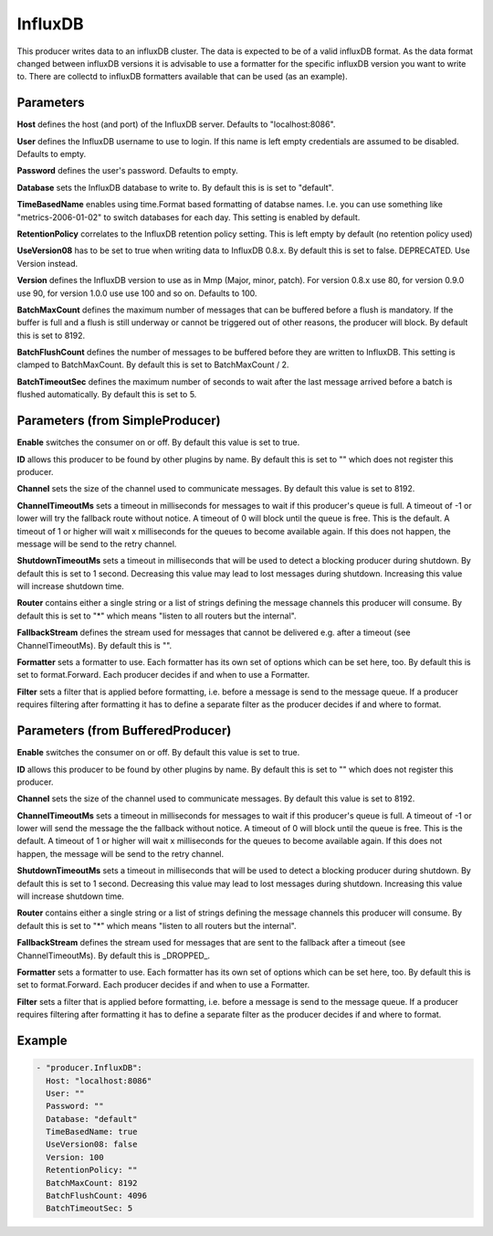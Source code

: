 .. Autogenerated by Gollum RST generator (docs/generator/*.go)

InfluxDB
========


This producer writes data to an influxDB cluster. The data is expected to be
of a valid influxDB format. As the data format changed between influxDB
versions it is advisable to use a formatter for the specific influxDB version
you want to write to. There are collectd to influxDB formatters available
that can be used (as an example).




Parameters
----------

**Host**
defines the host (and port) of the InfluxDB server.
Defaults to "localhost:8086".


**User**
defines the InfluxDB username to use to login. If this name is
left empty credentials are assumed to be disabled. Defaults to empty.


**Password**
defines the user's password. Defaults to empty.


**Database**
sets the InfluxDB database to write to. By default this is
is set to "default".


**TimeBasedName**
enables using time.Format based formatting of databse names.
I.e. you can use something like "metrics-2006-01-02" to switch databases for
each day. This setting is enabled by default.


**RetentionPolicy**
correlates to the InfluxDB retention policy setting.
This is left empty by default (no retention policy used)


**UseVersion08**
has to be set to true when writing data to InfluxDB 0.8.x.
By default this is set to false. DEPRECATED. Use Version instead.


**Version**
defines the InfluxDB version to use as in Mmp (Major, minor, patch).
For version 0.8.x use 80, for version 0.9.0 use 90, for version 1.0.0 use
use 100 and so on. Defaults to 100.


**BatchMaxCount**
defines the maximum number of messages that can be buffered
before a flush is mandatory. If the buffer is full and a flush is still
underway or cannot be triggered out of other reasons, the producer will
block. By default this is set to 8192.


**BatchFlushCount**
defines the number of messages to be buffered before they are
written to InfluxDB. This setting is clamped to BatchMaxCount.
By default this is set to BatchMaxCount / 2.


**BatchTimeoutSec**
defines the maximum number of seconds to wait after the last
message arrived before a batch is flushed automatically. By default this is
set to 5.


Parameters (from SimpleProducer)
--------------------------------

**Enable**
switches the consumer on or off. By default this value is set to true.


**ID**
allows this producer to be found by other plugins by name. By default this
is set to "" which does not register this producer.


**Channel**
sets the size of the channel used to communicate messages. By default
this value is set to 8192.


**ChannelTimeoutMs**
sets a timeout in milliseconds for messages to wait if this
producer's queue is full.
A timeout of -1 or lower will try the fallback route without notice.
A timeout of 0 will block until the queue is free. This is the default.
A timeout of 1 or higher will wait x milliseconds for the queues to become
available again. If this does not happen, the message will be send to the
retry channel.


**ShutdownTimeoutMs**
sets a timeout in milliseconds that will be used to detect
a blocking producer during shutdown. By default this is set to 1 second.
Decreasing this value may lead to lost messages during shutdown. Increasing
this value will increase shutdown time.


**Router**
contains either a single string or a list of strings defining the
message channels this producer will consume. By default this is set to "*"
which means "listen to all routers but the internal".


**FallbackStream**
defines the stream used for messages that cannot be delivered
e.g. after a timeout (see ChannelTimeoutMs). By default this is "".


**Formatter**
sets a formatter to use. Each formatter has its own set of options
which can be set here, too. By default this is set to format.Forward.
Each producer decides if and when to use a Formatter.


**Filter**
sets a filter that is applied before formatting, i.e. before a message
is send to the message queue. If a producer requires filtering after
formatting it has to define a separate filter as the producer decides if
and where to format.


Parameters (from BufferedProducer)
----------------------------------

**Enable**
switches the consumer on or off. By default this value is set to true.


**ID**
allows this producer to be found by other plugins by name. By default this
is set to "" which does not register this producer.


**Channel**
sets the size of the channel used to communicate messages. By default
this value is set to 8192.


**ChannelTimeoutMs**
sets a timeout in milliseconds for messages to wait if this
producer's queue is full.
A timeout of -1 or lower will send the message the the fallback without notice.
A timeout of 0 will block until the queue is free. This is the default.
A timeout of 1 or higher will wait x milliseconds for the queues to become
available again. If this does not happen, the message will be send to the
retry channel.


**ShutdownTimeoutMs**
sets a timeout in milliseconds that will be used to detect
a blocking producer during shutdown. By default this is set to 1 second.
Decreasing this value may lead to lost messages during shutdown. Increasing
this value will increase shutdown time.


**Router**
contains either a single string or a list of strings defining the
message channels this producer will consume. By default this is set to "*"
which means "listen to all routers but the internal".


**FallbackStream**
defines the stream used for messages that are sent to the fallback after
a timeout (see ChannelTimeoutMs). By default this is _DROPPED_.


**Formatter**
sets a formatter to use. Each formatter has its own set of options
which can be set here, too. By default this is set to format.Forward.
Each producer decides if and when to use a Formatter.


**Filter**
sets a filter that is applied before formatting, i.e. before a message
is send to the message queue. If a producer requires filtering after
formatting it has to define a separate filter as the producer decides if
and where to format.


Example
-------

.. code-block:: yaml

	 - "producer.InfluxDB":
	   Host: "localhost:8086"
	   User: ""
	   Password: ""
	   Database: "default"
	   TimeBasedName: true
	   UseVersion08: false
	   Version: 100
	   RetentionPolicy: ""
	   BatchMaxCount: 8192
	   BatchFlushCount: 4096
	   BatchTimeoutSec: 5
	


